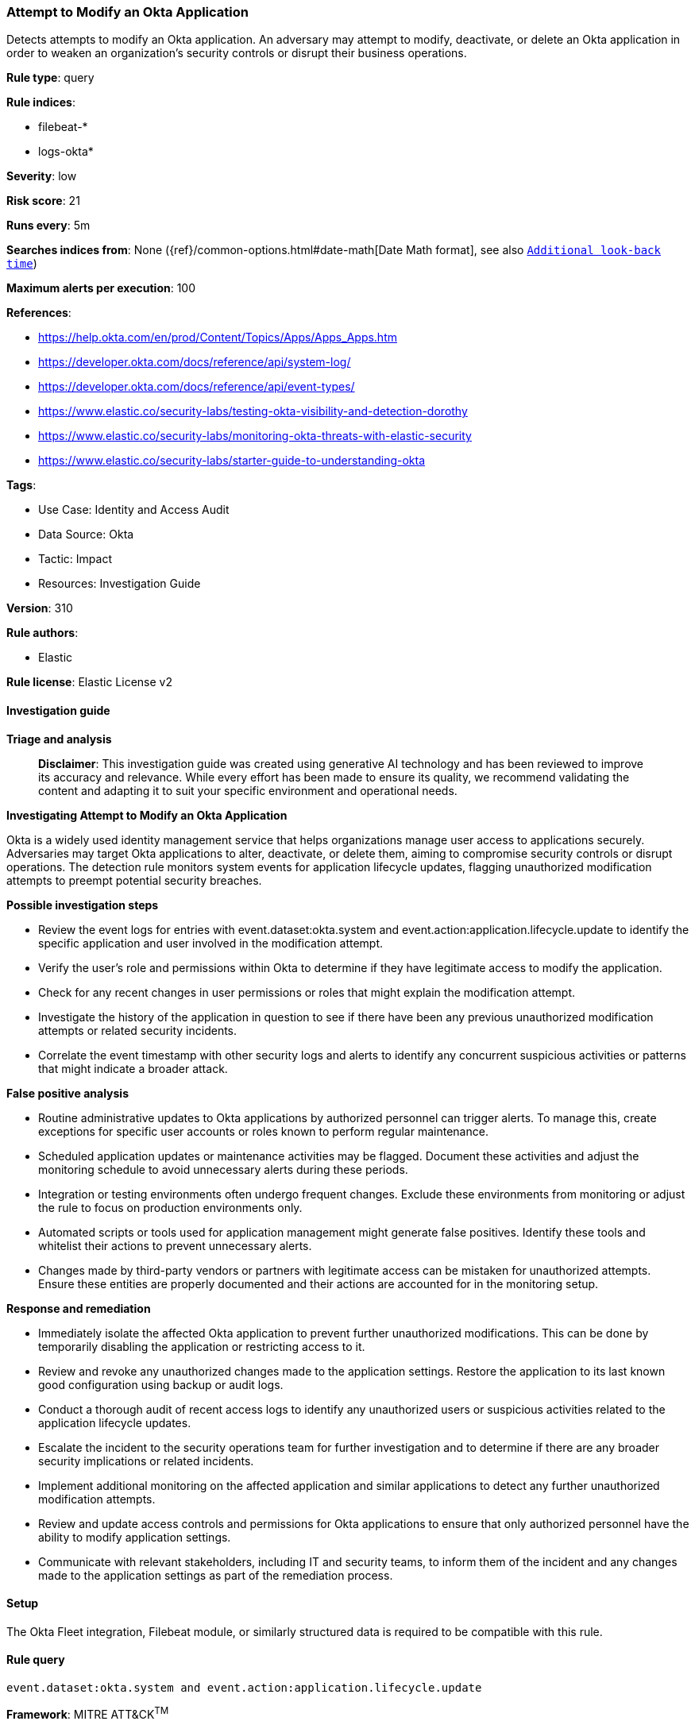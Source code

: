 [[prebuilt-rule-8-14-21-attempt-to-modify-an-okta-application]]
=== Attempt to Modify an Okta Application

Detects attempts to modify an Okta application. An adversary may attempt to modify, deactivate, or delete an Okta application in order to weaken an organization's security controls or disrupt their business operations.

*Rule type*: query

*Rule indices*: 

* filebeat-*
* logs-okta*

*Severity*: low

*Risk score*: 21

*Runs every*: 5m

*Searches indices from*: None ({ref}/common-options.html#date-math[Date Math format], see also <<rule-schedule, `Additional look-back time`>>)

*Maximum alerts per execution*: 100

*References*: 

* https://help.okta.com/en/prod/Content/Topics/Apps/Apps_Apps.htm
* https://developer.okta.com/docs/reference/api/system-log/
* https://developer.okta.com/docs/reference/api/event-types/
* https://www.elastic.co/security-labs/testing-okta-visibility-and-detection-dorothy
* https://www.elastic.co/security-labs/monitoring-okta-threats-with-elastic-security
* https://www.elastic.co/security-labs/starter-guide-to-understanding-okta

*Tags*: 

* Use Case: Identity and Access Audit
* Data Source: Okta
* Tactic: Impact
* Resources: Investigation Guide

*Version*: 310

*Rule authors*: 

* Elastic

*Rule license*: Elastic License v2


==== Investigation guide



*Triage and analysis*


> **Disclaimer**:
> This investigation guide was created using generative AI technology and has been reviewed to improve its accuracy and relevance. While every effort has been made to ensure its quality, we recommend validating the content and adapting it to suit your specific environment and operational needs.


*Investigating Attempt to Modify an Okta Application*


Okta is a widely used identity management service that helps organizations manage user access to applications securely. Adversaries may target Okta applications to alter, deactivate, or delete them, aiming to compromise security controls or disrupt operations. The detection rule monitors system events for application lifecycle updates, flagging unauthorized modification attempts to preempt potential security breaches.


*Possible investigation steps*


- Review the event logs for entries with event.dataset:okta.system and event.action:application.lifecycle.update to identify the specific application and user involved in the modification attempt.
- Verify the user's role and permissions within Okta to determine if they have legitimate access to modify the application.
- Check for any recent changes in user permissions or roles that might explain the modification attempt.
- Investigate the history of the application in question to see if there have been any previous unauthorized modification attempts or related security incidents.
- Correlate the event timestamp with other security logs and alerts to identify any concurrent suspicious activities or patterns that might indicate a broader attack.


*False positive analysis*


- Routine administrative updates to Okta applications by authorized personnel can trigger alerts. To manage this, create exceptions for specific user accounts or roles known to perform regular maintenance.
- Scheduled application updates or maintenance activities may be flagged. Document these activities and adjust the monitoring schedule to avoid unnecessary alerts during these periods.
- Integration or testing environments often undergo frequent changes. Exclude these environments from monitoring or adjust the rule to focus on production environments only.
- Automated scripts or tools used for application management might generate false positives. Identify these tools and whitelist their actions to prevent unnecessary alerts.
- Changes made by third-party vendors or partners with legitimate access can be mistaken for unauthorized attempts. Ensure these entities are properly documented and their actions are accounted for in the monitoring setup.


*Response and remediation*


- Immediately isolate the affected Okta application to prevent further unauthorized modifications. This can be done by temporarily disabling the application or restricting access to it.
- Review and revoke any unauthorized changes made to the application settings. Restore the application to its last known good configuration using backup or audit logs.
- Conduct a thorough audit of recent access logs to identify any unauthorized users or suspicious activities related to the application lifecycle updates.
- Escalate the incident to the security operations team for further investigation and to determine if there are any broader security implications or related incidents.
- Implement additional monitoring on the affected application and similar applications to detect any further unauthorized modification attempts.
- Review and update access controls and permissions for Okta applications to ensure that only authorized personnel have the ability to modify application settings.
- Communicate with relevant stakeholders, including IT and security teams, to inform them of the incident and any changes made to the application settings as part of the remediation process.

==== Setup


The Okta Fleet integration, Filebeat module, or similarly structured data is required to be compatible with this rule.

==== Rule query


[source, js]
----------------------------------
event.dataset:okta.system and event.action:application.lifecycle.update

----------------------------------

*Framework*: MITRE ATT&CK^TM^

* Tactic:
** Name: Impact
** ID: TA0040
** Reference URL: https://attack.mitre.org/tactics/TA0040/
